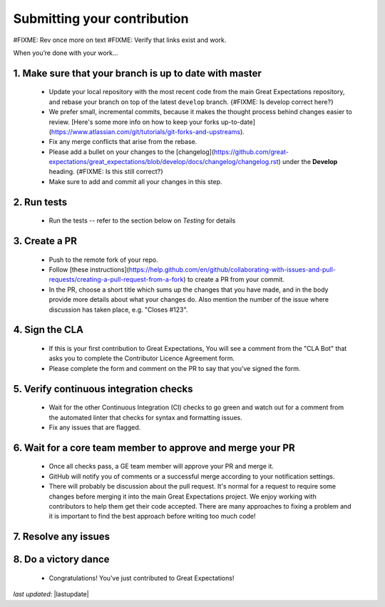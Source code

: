 .. _contributing_submitting_your_contribution:

Submitting your contribution
================================

#FIXME: Rev once more on text
#FIXME: Verify that links exist and work.

When you’re done with your work...

1. Make sure that your branch is up to date with master
--------------------------------------------------------

    * Update your local repository with the most recent code from the main Great Expectations repository, and rebase your branch on top of the latest ``develop`` branch. {#FIXME: Is develop correct here?}
    * We prefer small, incremental commits, because it makes the thought process behind changes easier to review. [Here's some more info on how to keep your forks up-to-date](https://www.atlassian.com/git/tutorials/git-forks-and-upstreams).
    * Fix any merge conflicts that arise from the rebase.
    * Please add a bullet on your changes to the [changelog](https://github.com/great-expectations/great_expectations/blob/develop/docs/changelog/changelog.rst) under the **Develop** heading. {#FIXME: Is this still correct?}
    * Make sure to add and commit all your changes in this step.


2. Run tests
------------------

    * Run the tests -- refer to the section below on *Testing* for details


3. Create a PR
------------------

    * Push to the remote fork of your repo.
    * Follow [these instructions](https://help.github.com/en/github/collaborating-with-issues-and-pull-requests/creating-a-pull-request-from-a-fork) to create a PR from your commit.
    *  In the PR, choose a short title which sums up the changes that you have made, and in the body provide more details about what your changes do. Also mention the number of the issue where discussion has taken place, e.g. "Closes #123".

4. Sign the CLA
------------------------

    * If this is your first contribution to Great Expectations, You will see a comment from the "CLA Bot" that asks you to complete the Contributor Licence Agreement form.
    * Please complete the form and comment on the PR to say that you’ve signed the form.


5. Verify continuous integration checks
------------------------------------------

    * Wait for the other Continuous Integration (CI) checks to go green and watch out for a comment from the automated linter that checks for syntax and formatting issues.
    * Fix any issues that are flagged.

6. Wait for a core team member to approve and merge your PR
----------------------------------------------------------------

    * Once all checks pass, a GE team member will approve your PR and merge it. 
    * GitHub will notify you of comments or a successful merge according to your notification settings.
    * There will probably be discussion about the pull request. It's normal for a request to require some changes before merging it into the main Great Expectations project. We enjoy working with contributors to help them get their code accepted. There are many approaches to fixing a problem and it is important to find the best approach before writing too much code!

7. Resolve any issues
-----------------------


8. Do a victory dance
------------------------

    * Congratulations! You’ve just contributed to Great Expectations!

*last updated*: |lastupdate|
